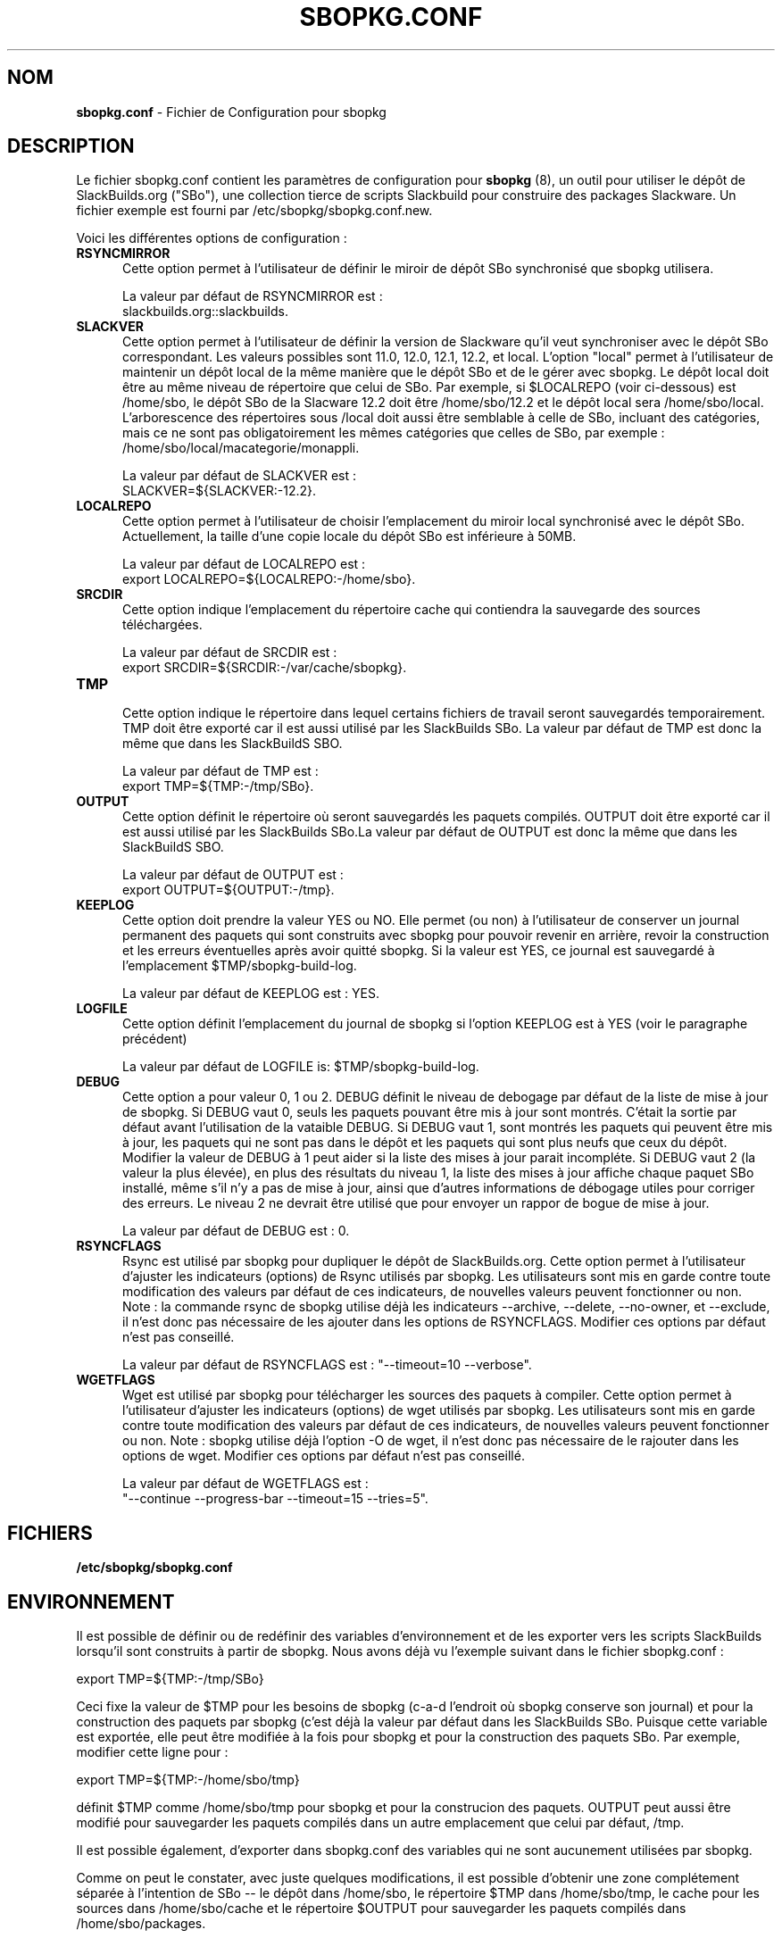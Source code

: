 .TH SBOPKG.CONF 5 "Janvier 2009" sbopkg-0.26.2 ""
.SH NOM
.B sbopkg.conf
\- Fichier de Configuration pour sbopkg

.SH DESCRIPTION

Le fichier sbopkg.conf contient les paramètres de configuration pour
.B sbopkg
(8), un outil pour utiliser le dépôt de SlackBuilds.org ("SBo"), 
une collection tierce de scripts Slackbuild pour construire des 
packages Slackware. Un fichier exemple est fourni par 
/etc/sbopkg/sbopkg.conf.new.

Voici les différentes options de configuration\ :

.TP 5
.B RSYNCMIRROR
.br
Cette option permet à l'utilisateur de définir le miroir de dépôt 
SBo synchronisé que sbopkg utilisera.

La valeur par défaut de RSYNCMIRROR est\ :
.br
slackbuilds.org::slackbuilds.

.TP 5
.B SLACKVER
.br
Cette option permet à l'utilisateur de définir la version de 
Slackware qu'il veut synchroniser avec le dépôt SBo correspondant. Les 
valeurs possibles sont 11.0, 12.0, 12.1, 12.2, et local. L'option 
"local" permet à l'utilisateur de maintenir un dépôt local de la 
même manière que le dépôt SBo et de le gérer avec sbopkg. Le dépôt 
local doit être au même niveau de répertoire que celui de SBo. Par 
exemple, si $LOCALREPO (voir ci-dessous) est /home/sbo, le dépôt SBo 
de la Slacware 12.2 doit être /home/sbo/12.2 et le dépôt local sera 
/home/sbo/local. L'arborescence des répertoires sous /local doit aussi 
être semblable à celle de SBo, incluant des catégories, mais ce ne 
sont pas obligatoirement les mêmes catégories que celles de SBo, 
par exemple : /home/sbo/local/macategorie/monappli.

La valeur par défaut de SLACKVER est\ :
.br
SLACKVER=${SLACKVER:-12.2}.

.TP 5
.B LOCALREPO
.br
Cette option permet à l'utilisateur de choisir l'emplacement du 
miroir local synchronisé avec le dépôt SBo. Actuellement, la taille 
d'une copie locale du dépôt SBo est inférieure à 50MB.

La valeur par défaut de LOCALREPO est :
.br
export LOCALREPO=${LOCALREPO:-/home/sbo}.

.TP 5
.B SRCDIR
.br
Cette option indique l'emplacement du répertoire cache qui  
contiendra la sauvegarde des sources téléchargées.

La valeur par défaut de SRCDIR est\ :
.br
export SRCDIR=${SRCDIR:-/var/cache/sbopkg}.

.TP 5
.B TMP
.br
Cette option indique le répertoire dans lequel certains fichiers 
de travail seront sauvegardés temporairement. TMP doit être exporté 
car il est aussi utilisé par les SlackBuilds SBo. La valeur 
par défaut de TMP est donc la même que dans les SlackBuildS SBO.

La valeur par défaut de TMP est\ :
.br
export TMP=${TMP:-/tmp/SBo}.

.TP 5
.B OUTPUT
.br
Cette option définit le répertoire où seront sauvegardés les paquets 
compilés. OUTPUT doit être exporté car il est aussi utilisé par les 
SlackBuilds SBo.La valeur par défaut de OUTPUT est donc la même que 
dans les SlackBuildS SBO.

La valeur par défaut de OUTPUT est\ :
.br
export OUTPUT=${OUTPUT:-/tmp}.

.TP 5
.B KEEPLOG
.br
Cette option doit prendre la valeur YES ou NO. Elle permet (ou non) à 
l'utilisateur de conserver un journal permanent des paquets qui sont 
construits avec sbopkg pour pouvoir revenir en arrière, revoir la 
construction et les erreurs éventuelles après avoir quitté sbopkg. 
Si la valeur est YES, ce journal est sauvegardé à l'emplacement 
$TMP/sbopkg-build-log.

La valeur par défaut de KEEPLOG est\ : YES.

.TP 5
.B LOGFILE
.br
Cette option définit l'emplacement du journal de sbopkg si l'option 
KEEPLOG est à YES (voir le paragraphe précédent)

La valeur par défaut de LOGFILE is: $TMP/sbopkg-build-log.

.TP 5
.B DEBUG
.br
Cette option a pour valeur 0, 1 ou 2. DEBUG définit le niveau de debogage 
par défaut de la liste de mise à jour de sbopkg. Si DEBUG vaut 0, seuls 
les paquets pouvant être mis à jour sont montrés. C'était la sortie par 
défaut avant l'utilisation de la vataible DEBUG. Si DEBUG vaut 1, sont 
montrés les paquets qui peuvent être mis à jour, les paquets qui ne sont 
pas dans le dépôt et les paquets qui sont plus neufs que ceux du dépôt. 
Modifier la valeur de DEBUG à 1 peut aider si la liste des mises à jour 
parait incompléte. Si DEBUG vaut 2 (la valeur la plus élevée), en plus 
des résultats du niveau 1, la liste des mises à jour affiche chaque paquet 
SBo installé, même s'il n'y a pas de mise à jour, ainsi que d'autres 
informations de débogage utiles pour corriger des erreurs. Le niveau 2 ne 
devrait être utilisé que pour envoyer un rappor de bogue de mise à jour.

La valeur par défaut de DEBUG est\ : 0.

.TP 5
.B RSYNCFLAGS
.br
Rsync est utilisé par sbopkg pour dupliquer le dépôt de SlackBuilds.org. 
Cette option permet à l'utilisateur d'ajuster les indicateurs (options) 
de Rsync utilisés par sbopkg. Les utilisateurs sont mis en garde contre 
toute modification des valeurs par défaut de ces indicateurs, 
de nouvelles valeurs peuvent fonctionner ou non.
Note\ : la commande rsync de sbopkg utilise déjà les indicateurs --archive, 
--delete, --no-owner, et --exclude, il n'est donc pas nécessaire de les 
ajouter dans les options de RSYNCFLAGS. Modifier ces options par défaut 
n'est pas conseillé.

La valeur par défaut de RSYNCFLAGS est\ : "--timeout=10 --verbose".

.TP 5
.B WGETFLAGS
.br
Wget est utilisé par sbopkg pour télécharger les sources des paquets 
à compiler. Cette option permet à l'utilisateur d'ajuster les indicateurs 
(options) de wget utilisés par sbopkg. Les utilisateurs sont mis en garde 
contre toute modification des valeurs par défaut de ces indicateurs, 
de nouvelles valeurs peuvent fonctionner ou non.
Note\ : sbopkg utilise déjà l'option -O de wget, il n'est donc pas nécessaire 
de le rajouter dans les options de wget. Modifier ces options par défaut 
n'est pas conseillé.

La valeur par défaut de WGETFLAGS est\ :
.br
"--continue --progress-bar --timeout=15 --tries=5".

.SH FICHIERS
.TP 5
.B /etc/sbopkg/sbopkg.conf

.SH ENVIRONNEMENT
Il est possible de définir ou de redéfinir des variables d'environnement 
et de les exporter vers les scripts SlackBuilds lorsqu'il sont 
construits à partir de sbopkg. Nous avons déjà vu l'exemple suivant dans 
le fichier sbopkg.conf\ :

export TMP=${TMP:-/tmp/SBo}

Ceci fixe la valeur de $TMP pour les besoins de sbopkg (c-a-d l'endroit 
où sbopkg conserve son journal) et pour la construction des paquets 
par sbopkg (c'est déjà la valeur par défaut dans les SlackBuilds SBo. 
Puisque cette variable est exportée, elle peut être modifiée à la fois 
pour sbopkg et pour la construction des paquets SBo. Par exemple, 
modifier cette ligne pour\ :

export TMP=${TMP:-/home/sbo/tmp}

définit $TMP comme /home/sbo/tmp pour sbopkg et pour la construcion 
des paquets. OUTPUT peut aussi être modifié pour sauvegarder les 
paquets compilés dans un autre emplacement que celui par défaut, /tmp.

Il est possible également, d'exporter dans sbopkg.conf des variables 
qui ne sont aucunement utilisées par sbopkg.

Comme on peut le constater, avec juste quelques modifications, il est 
possible d'obtenir une zone complétement séparée à l'intention de SBo 
-- le dépôt dans /home/sbo, le répertoire $TMP dans /home/sbo/tmp, 
le cache pour les sources dans /home/sbo/cache et le répertoire 
$OUTPUT pour sauvegarder les paquets compilés dans /home/sbo/packages.

.SH "VOIR AUSSI"
.BR sbopkg (8)

.SH TRADUCTION

Ce document est une traduction réalisée par M.C Collilieux 
<http://mcclinews.free.fr/> le 14\ février\ 2009.

La version anglaise la plus à jour de ce document est toujours 
consultable via la commande\ : «\ \fBLANG=en\ man\ 5\ sbopkg.conf\fR\ ».
N'hésitez pas à signaler à l'auteur ou au traducteur, selon le cas, toute 
erreur dans cette page de manuel.
